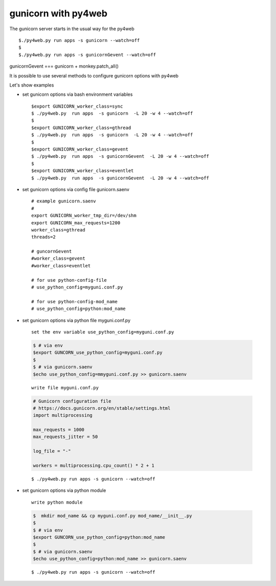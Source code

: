 ====================
gunicorn with py4web
====================


The gunicorn server starts in the usual way for the py4web

::

   $./py4web.py run apps -s gunicorn --watch=off
   $
   $./py4web.py run apps -s gunicornGevent --watch=off


gunicornGevent === gunicorn + monkey.patch_all() 

It is possible to use several methods to configure gunicorn options with py4web

Let's show examples

* set gunicorn options via bash environment variables

  ::

   $export GUNICORN_worker_class=sync
   $ ./py4web.py  run apps  -s gunicorn  -L 20 -w 4 --watch=off
   $
   $export GUNICORN_worker_class=gthread
   $ ./py4web.py  run apps  -s gunicorn  -L 20 -w 4 --watch=off
   $
   $export GUNICORN_worker_class=gevent
   $ ./py4web.py  run apps  -s gunicornGevent  -L 20 -w 4 --watch=off
   $
   $export GUNICORN_worker_class=eventlet
   $ ./py4web.py  run apps  -s gunicornGevent  -L 20 -w 4 --watch=off




* set gunicorn options via config file gunicorn.saenv 

  ::

   # example gunicorn.saenv
   #
   export GUNICORN_worker_tmp_dir=/dev/shm
   export GUNICORN_max_requests=1200
   worker_class=gthread
   threads=2

   # guncornGevent
   #worker_class=gevent
   #worker_class=eventlet

   # for use python-config-file
   # use_python_config=myguni.conf.py

   # for use python-config-mod_name
   # use_python_config=python:mod_name


* set gunicorn options via python file myguni.conf.py

 ::

   set the env variable use_python_config=myguni.conf.py

 .. code:: bash

   $ # via env
   $export GUNCORN_use_python_config=myguni.conf.py
   $ 
   $ # via gunicorn.saenv 
   $echo use_python_config=mmyguni.conf.py >> gunicorn.saenv

 ::

   write file myguni.conf.py

 .. code:: python

   # Gunicorn configuration file
   # https://docs.gunicorn.org/en/stable/settings.html
   import multiprocessing

   max_requests = 1000
   max_requests_jitter = 50

   log_file = "-"

   workers = multiprocessing.cpu_count() * 2 + 1

 ::

   $ ./py4web.py run apps -s gunicorn --watch=off


* set gunicorn options via python module

 ::

  write python module 

 .. code:: bash


  $  mkdir mod_name && cp myguni.conf.py mod_name/__init__.py
  $
  $ # via env
  $export GUNCORN_use_python_config=python:mod_name
  $
  $ # via gunicorn.saenv
  $echo use_python_config=python:mod_name >> gunicorn.saenv

  
 ::

   $ ./py4web.py run apps -s gunicorn --watch=off

